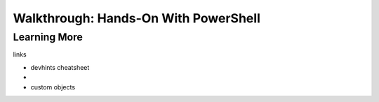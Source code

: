=====================================
Walkthrough: Hands-On With PowerShell
=====================================

Learning More
=============

links

- devhints cheatsheet
- 
- custom objects